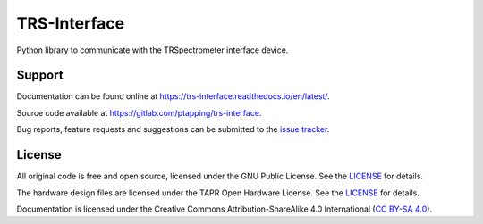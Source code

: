 TRS-Interface
===================

Python library to communicate with the TRSpectrometer interface device.


Support
-------

Documentation can be found online at `<https://trs-interface.readthedocs.io/en/latest/>`__.

Source code available at `<https://gitlab.com/ptapping/trs-interface>`__.

Bug reports, feature requests and suggestions can be submitted to the `issue tracker <https://gitlab.com/ptapping/trs-interface/-/issues>`__.


License
-------

All original code is free and open source, licensed under the GNU Public License.
See the `LICENSE <https://gitlab.com/ptapping/trs-interface/-/blob/main/LICENSE>`__ for details.

The hardware design files are licensed under the TAPR Open Hardware License.
See the `LICENSE <https://gitlab.com/ptapping/trs-interface/-/blob/main/hardware/LICENSE>`__ for details.

Documentation is licensed under the Creative Commons Attribution-ShareAlike 4.0 International (`CC BY-SA 4.0 <http://creativecommons.org/licenses/by-sa/4.0/>`__).
